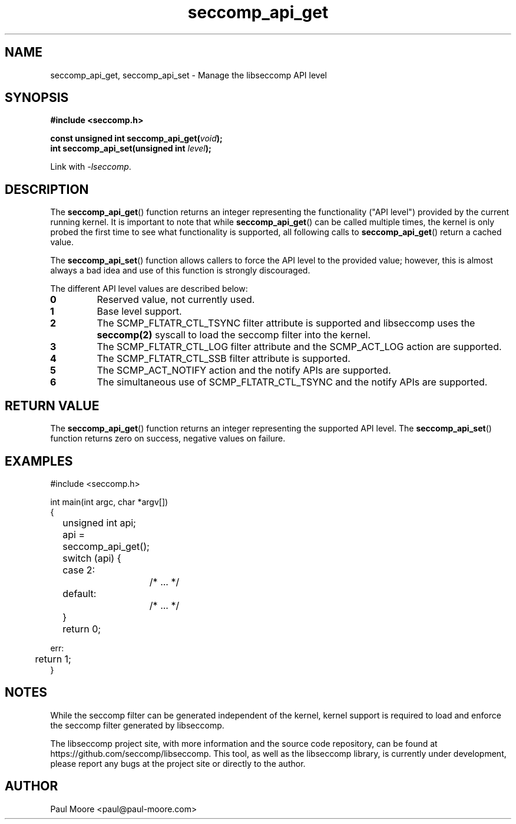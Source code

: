 .TH "seccomp_api_get" 3 "6 November 2020" "paul@paul-moore.com" "libseccomp Documentation"
.\" //////////////////////////////////////////////////////////////////////////
.SH NAME
.\" //////////////////////////////////////////////////////////////////////////
seccomp_api_get, seccomp_api_set \- Manage the libseccomp API level
.\" //////////////////////////////////////////////////////////////////////////
.SH SYNOPSIS
.\" //////////////////////////////////////////////////////////////////////////
.nf
.B #include <seccomp.h>
.sp
.BI "const unsigned int seccomp_api_get(" void ");"
.BI "int seccomp_api_set(unsigned int " level ");"
.sp
Link with \fI\-lseccomp\fP.
.fi
.\" //////////////////////////////////////////////////////////////////////////
.SH DESCRIPTION
.\" //////////////////////////////////////////////////////////////////////////
.P
The
.BR seccomp_api_get ()
function returns an integer representing the functionality ("API level")
provided by the current running kernel.  It is important to note that while
.BR seccomp_api_get ()
can be called multiple times, the kernel is only probed the first time to see
what functionality is supported, all following calls to
.BR seccomp_api_get ()
return a cached value.
.P
The
.BR seccomp_api_set ()
function allows callers to force the API level to the provided value; however,
this is almost always a bad idea and use of this function is strongly
discouraged.
.P
The different API level values are described below:
.TP
.B 0
Reserved value, not currently used.
.TP
.B 1
Base level support.
.TP
.B 2
The SCMP_FLTATR_CTL_TSYNC filter attribute is supported and libseccomp uses
the
.BR seccomp(2)
syscall to load the seccomp filter into the kernel.
.TP
.B 3
The SCMP_FLTATR_CTL_LOG filter attribute and the SCMP_ACT_LOG action are
supported.
.TP
.B 4
The SCMP_FLTATR_CTL_SSB filter attribute is supported.
.TP
.B 5
The SCMP_ACT_NOTIFY action and the notify APIs are supported.
.TP
.B 6
The simultaneous use of SCMP_FLTATR_CTL_TSYNC and the notify APIs are supported.
.\" //////////////////////////////////////////////////////////////////////////
.SH RETURN VALUE
.\" //////////////////////////////////////////////////////////////////////////
The
.BR seccomp_api_get ()
function returns an integer representing the supported API level.  The
.BR seccomp_api_set ()
function returns zero on success, negative values on failure.
.\" //////////////////////////////////////////////////////////////////////////
.SH EXAMPLES
.\" //////////////////////////////////////////////////////////////////////////
.nf
#include <seccomp.h>

int main(int argc, char *argv[])
{
	unsigned int api;

	api = seccomp_api_get();
	switch (api) {
	case 2:
		/* ... */
	default:
		/* ... */
	}

	return 0;

err:
	return 1;
}
.fi
.\" //////////////////////////////////////////////////////////////////////////
.SH NOTES
.\" //////////////////////////////////////////////////////////////////////////
.P
While the seccomp filter can be generated independent of the kernel, kernel
support is required to load and enforce the seccomp filter generated by
libseccomp.
.P
The libseccomp project site, with more information and the source code
repository, can be found at https://github.com/seccomp/libseccomp.  This tool,
as well as the libseccomp library, is currently under development, please
report any bugs at the project site or directly to the author.
.\" //////////////////////////////////////////////////////////////////////////
.SH AUTHOR
.\" //////////////////////////////////////////////////////////////////////////
Paul Moore <paul@paul-moore.com>
.\" //////////////////////////////////////////////////////////////////////////

